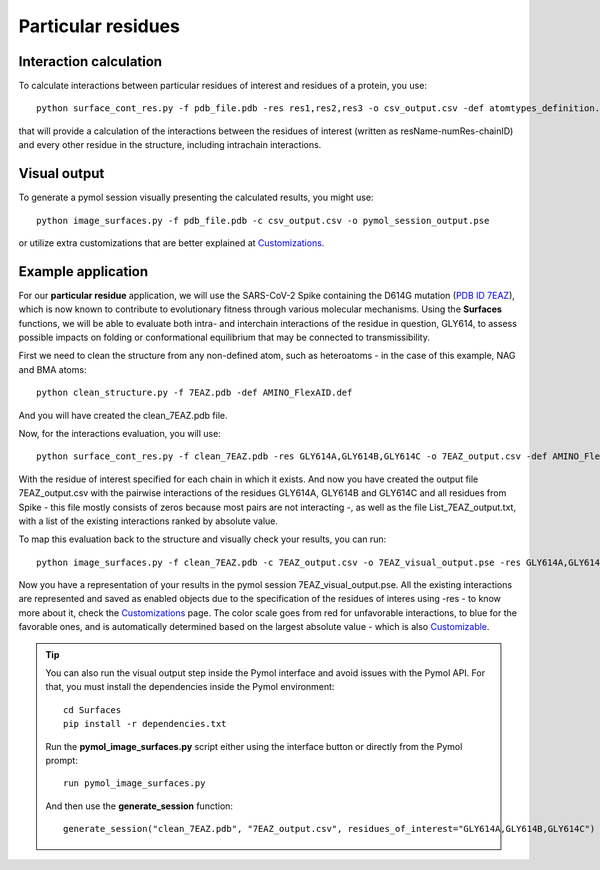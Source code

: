 Particular residues
=====

Interaction calculation
------------

To calculate interactions between particular residues of interest and residues of a protein, you use::

      python surface_cont_res.py -f pdb_file.pdb -res res1,res2,res3 -o csv_output.csv -def atomtypes_definition.def -dat atomtypes_interactions.dat
      
that will provide a calculation of the interactions between the residues of interest (written as resName-numRes-chainID) and every other residue in the structure, including intrachain interactions.

Visual output
----------------

To generate a pymol session visually presenting the calculated results, you might use::

      python image_surfaces.py -f pdb_file.pdb -c csv_output.csv -o pymol_session_output.pse
      
or utilize extra customizations that are better explained at `Customizations <https://surfaces-tutorial.readthedocs.io/en/latest/Customizations.html#visual-outputs>`_.

Example application
----------------

For our **particular residue** application, we will use the SARS-CoV-2 Spike containing the D614G mutation (`PDB ID 7EAZ <https://www.rcsb.org/structure/7eaz>`_), which is now known to contribute to evolutionary fitness through various molecular mechanisms. Using the **Surfaces** functions, we will be able to evaluate both intra- and interchain interactions of the residue in question, GLY614, to assess possible impacts on folding or conformational equilibrium that may be connected to transmissibility.

First we need to clean the structure from any non-defined atom, such as heteroatoms - in the case of this example, NAG and BMA atoms::

      python clean_structure.py -f 7EAZ.pdb -def AMINO_FlexAID.def
      
And you will have created the clean_7EAZ.pdb file.

.. image:: ./images/clean_particular-residues.png
  :width: 450

Now, for the interactions evaluation, you will use::

      python surface_cont_res.py -f clean_7EAZ.pdb -res GLY614A,GLY614B,GLY614C -o 7EAZ_output.csv -def AMINO_FlexAID.def -dat FlexAID.dat

With the residue of interest specified for each chain in which it exists. And now you have created the output file 7EAZ_output.csv with the pairwise interactions of the residues GLY614A, GLY614B and GLY614C and all residues from Spike - this file mostly consists of zeros because most pairs are not interacting -, as well as the file List_7EAZ_output.txt, with a list of the existing interactions ranked by absolute value.

.. image:: ./images/CSV_particular-residues.png
  :width: 750

.. image:: ./images/List_particular-residues.png
  :width: 450

To map this evaluation back to the structure and visually check your results, you can run::

      python image_surfaces.py -f clean_7EAZ.pdb -c 7EAZ_output.csv -o 7EAZ_visual_output.pse -res GLY614A,GLY614B,GLY614C
      
Now you have a representation of your results in the pymol session 7EAZ_visual_output.pse. All the existing interactions are represented and saved as enabled objects due to the specification of the residues of interes using -res - to know more about it, check the `Customizations <https://surfaces-tutorial.readthedocs.io/en/latest/Customizations.html#visual-outputs>`_ page. The color scale goes from red for unfavorable interactions, to blue for the favorable ones, and is automatically determined based on the largest absolute value - which is also `Customizable <https://surfaces-tutorial.readthedocs.io/en/latest/Customizations.html#visual-outputs>`_.

.. image:: ./images/Visual_particular-residues.png
  :width: 750 

.. tip::

      You can also run the visual output step inside the Pymol interface and avoid issues with the Pymol API. For that, you must install the dependencies inside the Pymol environment::

	 cd Surfaces
	 pip install -r dependencies.txt

      Run the **pymol_image_surfaces.py** script either using the interface button or directly from the Pymol prompt::

       run pymol_image_surfaces.py

      And then use the **generate_session** function::

       generate_session("clean_7EAZ.pdb", "7EAZ_output.csv", residues_of_interest="GLY614A,GLY614B,GLY614C")
